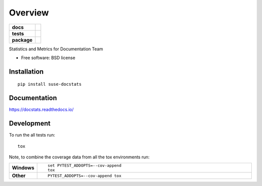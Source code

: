 ========
Overview
========

.. start-badges

.. list-table::
    :stub-columns: 1

    * - docs
      - |docs|
    * - tests
      - | |travis|
        | |coveralls| |codecov|
        | |scrutinizer|
    * - package
      - | |version| |downloads| |wheel| |supported-versions| |supported-implementations|
        | |commits-since|

.. |docs| image:: https://readthedocs.org/projects/docstats/badge/?style=flat
    :target: https://readthedocs.org/projects/docstats
    :alt: Documentation Status

.. |travis| image:: https://travis-ci.org/openSUSE/docstats.svg?branch=master
    :alt: Travis-CI Build Status
    :target: https://travis-ci.org/openSUSE/docstats

.. |coveralls| image:: https://coveralls.io/repos/openSUSE/docstats/badge.svg?branch=master&service=github
    :alt: Coverage Status
    :target: https://coveralls.io/r/openSUSE/docstats

.. |codecov| image:: https://codecov.io/github/openSUSE/docstats/coverage.svg?branch=master
    :alt: Coverage Status
    :target: https://codecov.io/github/openSUSE/docstats

.. |version| image:: https://img.shields.io/pypi/v/suse-docstats.svg
    :alt: PyPI Package latest release
    :target: https://pypi.python.org/pypi/suse-docstats

.. |commits-since| image:: https://img.shields.io/github/commits-since/openSUSE/docstats/v0.1.0.svg
    :alt: Commits since latest release
    :target: https://github.com/openSUSE/docstats/compare/v0.1.0...master

.. |downloads| image:: https://img.shields.io/pypi/dm/suse-docstats.svg
    :alt: PyPI Package monthly downloads
    :target: https://pypi.python.org/pypi/suse-docstats

.. |wheel| image:: https://img.shields.io/pypi/wheel/suse-docstats.svg
    :alt: PyPI Wheel
    :target: https://pypi.python.org/pypi/suse-docstats

.. |supported-versions| image:: https://img.shields.io/pypi/pyversions/suse-docstats.svg
    :alt: Supported versions
    :target: https://pypi.python.org/pypi/suse-docstats

.. |supported-implementations| image:: https://img.shields.io/pypi/implementation/suse-docstats.svg
    :alt: Supported implementations
    :target: https://pypi.python.org/pypi/suse-docstats

.. |scrutinizer| image:: https://img.shields.io/scrutinizer/g/openSUSE/docstats/master.svg
    :alt: Scrutinizer Status
    :target: https://scrutinizer-ci.com/g/openSUSE/docstats/


.. end-badges

Statistics and Metrics for Documentation Team

* Free software: BSD license

Installation
============

::

    pip install suse-docstats

Documentation
=============

https://docstats.readthedocs.io/

Development
===========

To run the all tests run::

    tox

Note, to combine the coverage data from all the tox environments run:

.. list-table::
    :widths: 10 90
    :stub-columns: 1

    - - Windows
      - ::

            set PYTEST_ADDOPTS=--cov-append
            tox

    - - Other
      - ::

            PYTEST_ADDOPTS=--cov-append tox
